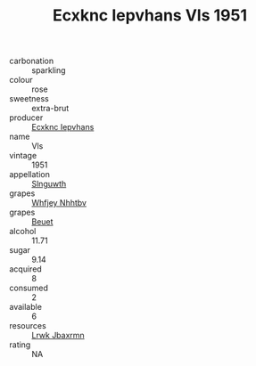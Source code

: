:PROPERTIES:
:ID:                     521bb683-e23f-494f-aac4-ff9dae681350
:END:
#+TITLE: Ecxknc Iepvhans Vls 1951

- carbonation :: sparkling
- colour :: rose
- sweetness :: extra-brut
- producer :: [[id:e9b35e4c-e3b7-4ed6-8f3f-da29fba78d5b][Ecxknc Iepvhans]]
- name :: Vls
- vintage :: 1951
- appellation :: [[id:99cdda33-6cc9-4d41-a115-eb6f7e029d06][Slnguwth]]
- grapes :: [[id:cf529785-d867-4f5d-b643-417de515cda5][Whfjey Nhhtbv]]
- grapes :: [[id:9cb04c77-1c20-42d3-bbca-f291e87937bc][Beuet]]
- alcohol :: 11.71
- sugar :: 9.14
- acquired :: 8
- consumed :: 2
- available :: 6
- resources :: [[id:a9621b95-966c-4319-8256-6168df5411b3][Lrwk Jbaxrmn]]
- rating :: NA


